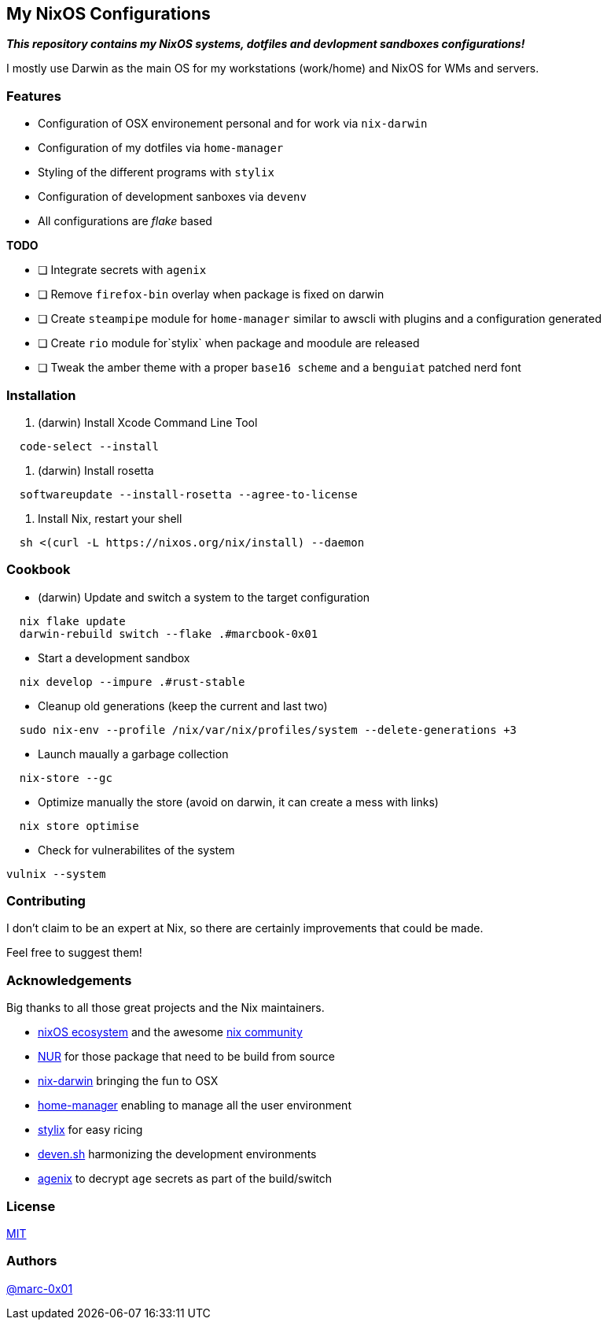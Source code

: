 == My NixOS Configurations

*_This repository contains my NixOS systems, dotfiles and devlopment sandboxes configurations!_*

I mostly use Darwin as the main OS for my workstations (work/home) and NixOS for WMs and servers. 

=== Features

* Configuration of OSX environement personal and for work via `nix-darwin`
* Configuration of my dotfiles via `home-manager`
* Styling of the different programs with `stylix`
* Configuration of development sanboxes via `devenv`
* All configurations are _flake_ based

*TODO*

* [ ] Integrate secrets with `agenix`
* [ ] Remove `firefox-bin` overlay when package is fixed on darwin
* [ ] Create `steampipe` module for `home-manager` similar to awscli with plugins and a configuration generated
* [ ] Create `rio` module for`stylix` when package and moodule are released
* [ ] Tweak the amber theme with a proper `base16 scheme` and a `benguiat` patched nerd font 

=== Installation

. (darwin) Install Xcode Command Line Tool
[source,bash]
----
  code-select --install
----

. (darwin) Install rosetta
[source,bash]
----
  softwareupdate --install-rosetta --agree-to-license
----

. Install Nix, restart your shell
[source,bash]
----
  sh <(curl -L https://nixos.org/nix/install) --daemon
----

=== Cookbook

* (darwin) Update and switch a system to the target configuration
[source,bash]
----
  nix flake update
  darwin-rebuild switch --flake .#marcbook-0x01   
----

* Start a development sandbox 
[source,bash]
----
  nix develop --impure .#rust-stable
----

* Cleanup old generations (keep the current and last two)
[source,bash]
----
  sudo nix-env --profile /nix/var/nix/profiles/system --delete-generations +3
----

* Launch maually a garbage collection 
[source,bash]
----
  nix-store --gc
----

* Optimize manually the store (avoid on darwin, it can create a mess with links)
[source,bash]
----
  nix store optimise
----

* Check for vulnerabilites of the system
[source,bash]
----
vulnix --system
----

=== Contributing

I don't claim to be an expert at Nix, so there are certainly improvements that could be made.

Feel free to suggest them! 

=== Acknowledgements

Big thanks to all those great projects and the Nix maintainers.

* https://nixos.org/[nixOS ecosystem] and the awesome https://github.com/nix-community[nix community]
* https://github.com/nix-community/NUR[NUR] for those package that need to be build from source
* http://daiderd.com/nix-darwin/[nix-darwin] bringing the fun to OSX
* https://github.com/nix-community/home-manager[home-manager] enabling to manage all the user environment
* https://github.com/danth/stylix[stylix] for easy ricing
* https://devenv.sh/[deven.sh] harmonizing the development environments
* https://github.com/ryantm/agenix[agenix] to decrypt `age` secrets as part of the build/switch 

=== License

link:./LICENSE[MIT]

=== Authors

https://github.com/marc-0x01[@marc-0x01]
